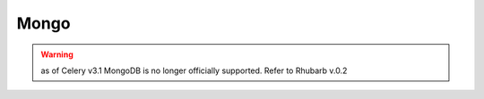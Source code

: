 Mongo
=====
.. warning:: as of Celery v3.1 MongoDB is no longer officially supported. Refer to Rhubarb v.0.2
